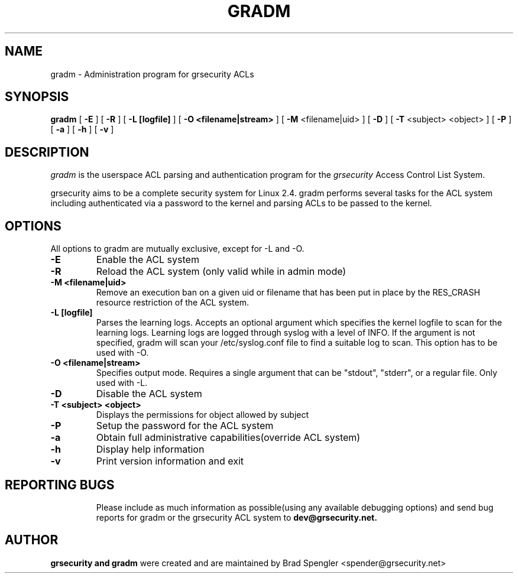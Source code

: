 .TH GRADM 8 
.SH NAME
gradm \- Administration program for grsecurity ACLs
.SH SYNOPSIS
.B gradm
[
.B \-E 
]
[
.B \-R
]
[
.B \-L [logfile]
]
[
.B \-O <filename|stream>
]
[
.B \-M
<filename|uid>
]
[
.B \-D 
]
[
.B \-T
<subject> <object>
]
[
.B \-P
]
[
.B \-a 
]
[
.B \-h 
]
[
.B \-v
]

.SH DESCRIPTION

.I gradm
is the userspace ACL parsing and authentication program for the
.I grsecurity
Access Control List System.

grsecurity aims to be a complete security system for Linux 2.4.  gradm 
performs several tasks for the ACL system including authenticated via a 
password to the kernel and parsing ACLs to be passed to the kernel.

.SH OPTIONS
.TP

All options to gradm are mutually exclusive, except for -L and -O.
.TP
.B \-E
Enable the ACL system
.TP

.B \-R
Reload the ACL system (only valid while in admin mode)
.TP

.B \-M <filename|uid>
Remove an execution ban on a given uid or filename that has been
put in place by the RES_CRASH resource restriction of the ACL system.
.TP

.B \-L [logfile]
Parses the learning logs.  Accepts an optional argument which
specifies the kernel logfile to scan for the learning logs.
Learning logs are logged through syslog with a level of INFO.
If the argument is not specified, gradm will scan your
/etc/syslog.conf file to find a suitable log to scan.
This option has to be used with -O.
.TP

.B \-O <filename|stream>
Specifies output mode.  Requires a single argument that can be
"stdout", "stderr", or a regular file.  Only used with -L.
.TP

.B \-D
Disable the ACL system
.TP

.B \-T <subject> <object>
Displays the permissions for object allowed by subject
.TP

.B \-P
Setup the password for the ACL system
.TP

.B \-a
Obtain full administrative capabilities(override ACL system)
.TP

.B \-h
Display help information
.TP

.B \-v
Print version information and exit
.TP

.BR

.SH REPORTING BUGS
Please include as much information as possible(using any available debugging 
options) and send bug reports for gradm or the grsecurity ACL system 
to 
.B dev@grsecurity.net.

.SH AUTHOR
.B grsecurity and gradm
were created and are maintained by Brad Spengler <spender@grsecurity.net>

